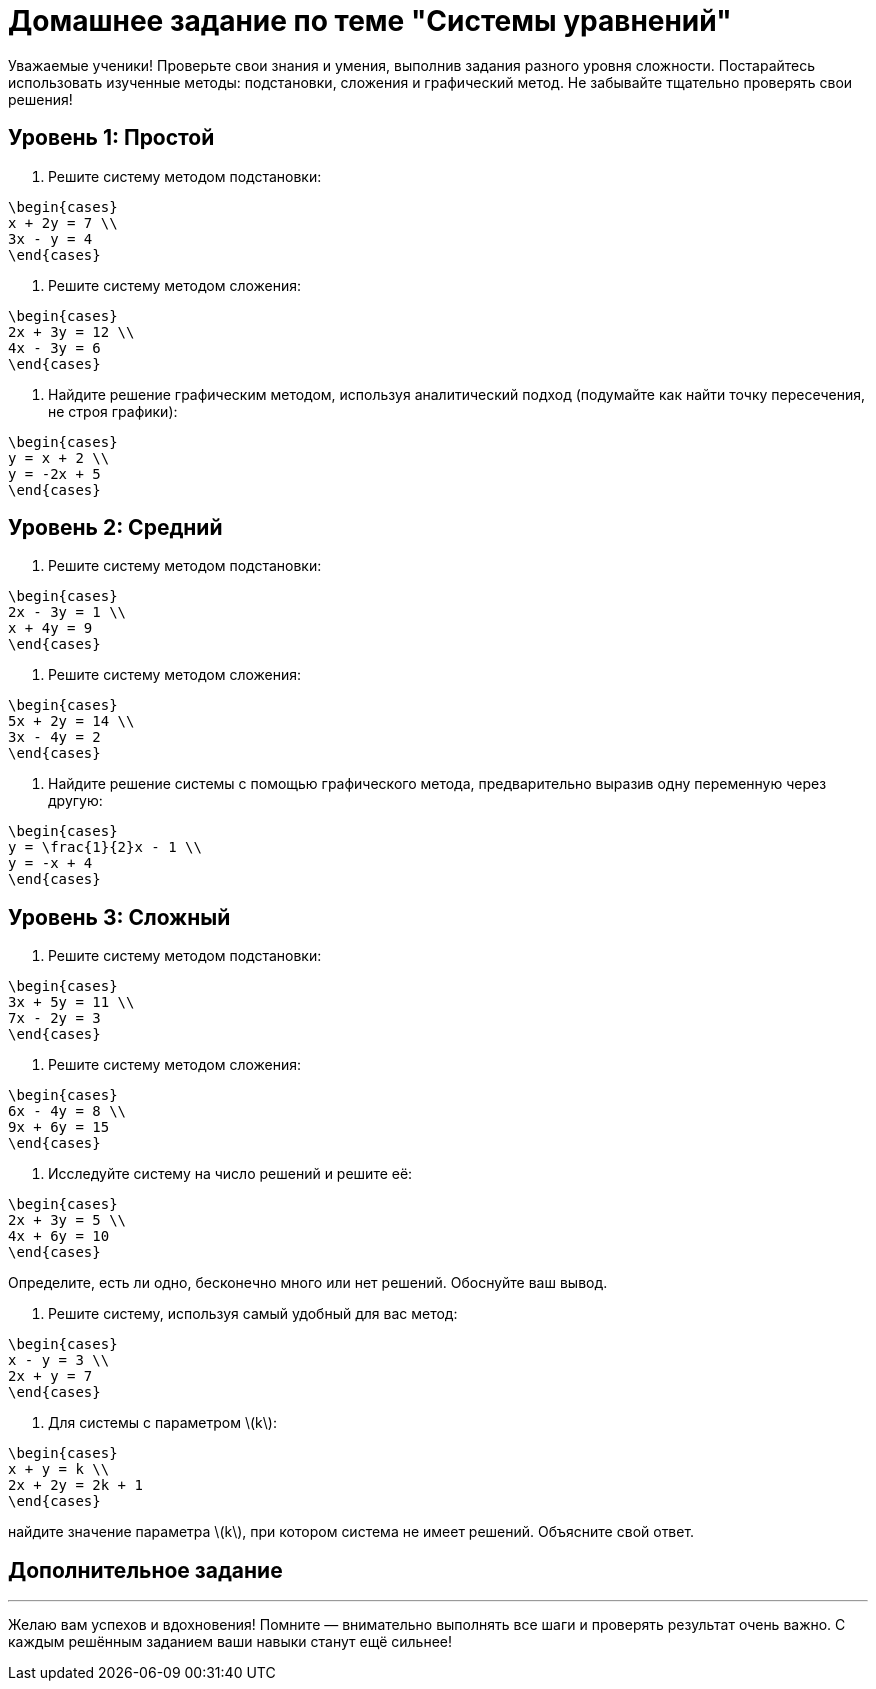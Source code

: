 = Домашнее задание по теме "Системы уравнений"

Уважаемые ученики! Проверьте свои знания и умения, выполнив задания разного уровня сложности. Постарайтесь использовать изученные методы: подстановки, сложения и графический метод. Не забывайте тщательно проверять свои решения!

== Уровень 1: Простой

:warning: Инструкция: Решите каждую систему уравнений, используя указанный метод. Запишите полный ход решения и ответ.

. Решите систему методом подстановки:  
```
\begin{cases}
x + 2y = 7 \\
3x - y = 4
\end{cases}
```

. Решите систему методом сложения:  
```
\begin{cases}
2x + 3y = 12 \\
4x - 3y = 6
\end{cases}
```

. Найдите решение графическим методом, используя аналитический подход (подумайте как найти точку пересечения, не строя графики):  
```
\begin{cases}
y = x + 2 \\
y = -2x + 5
\end{cases}
```

== Уровень 2: Средний

:dart: Инструкция: Выполните задачи, применяя предложенные методы, или выбирая наиболее удобный способ. Обязательно запишите все этапы решения.

. Решите систему методом подстановки:  
```
\begin{cases}
2x - 3y = 1 \\
x + 4y = 9
\end{cases}
```

. Решите систему методом сложения:  
```
\begin{cases}
5x + 2y = 14 \\
3x - 4y = 2
\end{cases}
```

. Найдите решение системы с помощью графического метода, предварительно выразив одну переменную через другую:  
```
\begin{cases}
y = \frac{1}{2}x - 1 \\
y = -x + 4
\end{cases}
```

== Уровень 3: Сложный

:muscle: Инструкция: Тщательно разберитесь с заданиями, применяйте разные методы, анализируйте систему и причины существования решений или их отсутствия.

. Решите систему методом подстановки:  
```
\begin{cases}
3x + 5y = 11 \\
7x - 2y = 3
\end{cases}
```

. Решите систему методом сложения:  
```
\begin{cases}
6x - 4y = 8 \\
9x + 6y = 15
\end{cases}
```

. Исследуйте систему на число решений и решите её:  
```
\begin{cases}
2x + 3y = 5 \\
4x + 6y = 10
\end{cases}
```
Определите, есть ли одно, бесконечно много или нет решений. Обоснуйте ваш вывод.

. Решите систему, используя самый удобный для вас метод:  
```
\begin{cases}
x - y = 3 \\
2x + y = 7
\end{cases}
```

. Для системы с параметром \(k\):  
```
\begin{cases}
x + y = k \\
2x + 2y = 2k + 1
\end{cases}
```
найдите значение параметра \(k\), при котором система не имеет решений. Объясните свой ответ.

== Дополнительное задание

:star: Выберите любую систему из предыдущих заданий. Проверьте своё решение: подставьте найденные значения переменных в оба уравнения и запишите подробную проверку.

---

Желаю вам успехов и вдохновения! Помните — внимательно выполнять все шаги и проверять результат очень важно. С каждым решённым заданием ваши навыки станут ещё сильнее!
